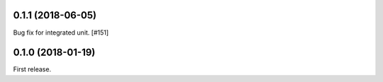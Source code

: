 0.1.1 (2018-06-05)
==================

Bug fix for integrated unit. [#151]

0.1.0 (2018-01-19)
==================

First release.
